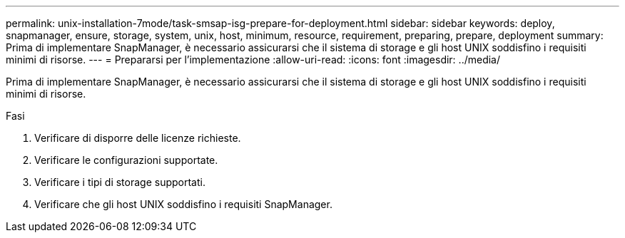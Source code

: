 ---
permalink: unix-installation-7mode/task-smsap-isg-prepare-for-deployment.html 
sidebar: sidebar 
keywords: deploy, snapmanager, ensure, storage, system, unix, host, minimum, resource, requirement, preparing, prepare, deployment 
summary: Prima di implementare SnapManager, è necessario assicurarsi che il sistema di storage e gli host UNIX soddisfino i requisiti minimi di risorse. 
---
= Prepararsi per l'implementazione
:allow-uri-read: 
:icons: font
:imagesdir: ../media/


[role="lead"]
Prima di implementare SnapManager, è necessario assicurarsi che il sistema di storage e gli host UNIX soddisfino i requisiti minimi di risorse.

.Fasi
. Verificare di disporre delle licenze richieste.
. Verificare le configurazioni supportate.
. Verificare i tipi di storage supportati.
. Verificare che gli host UNIX soddisfino i requisiti SnapManager.

